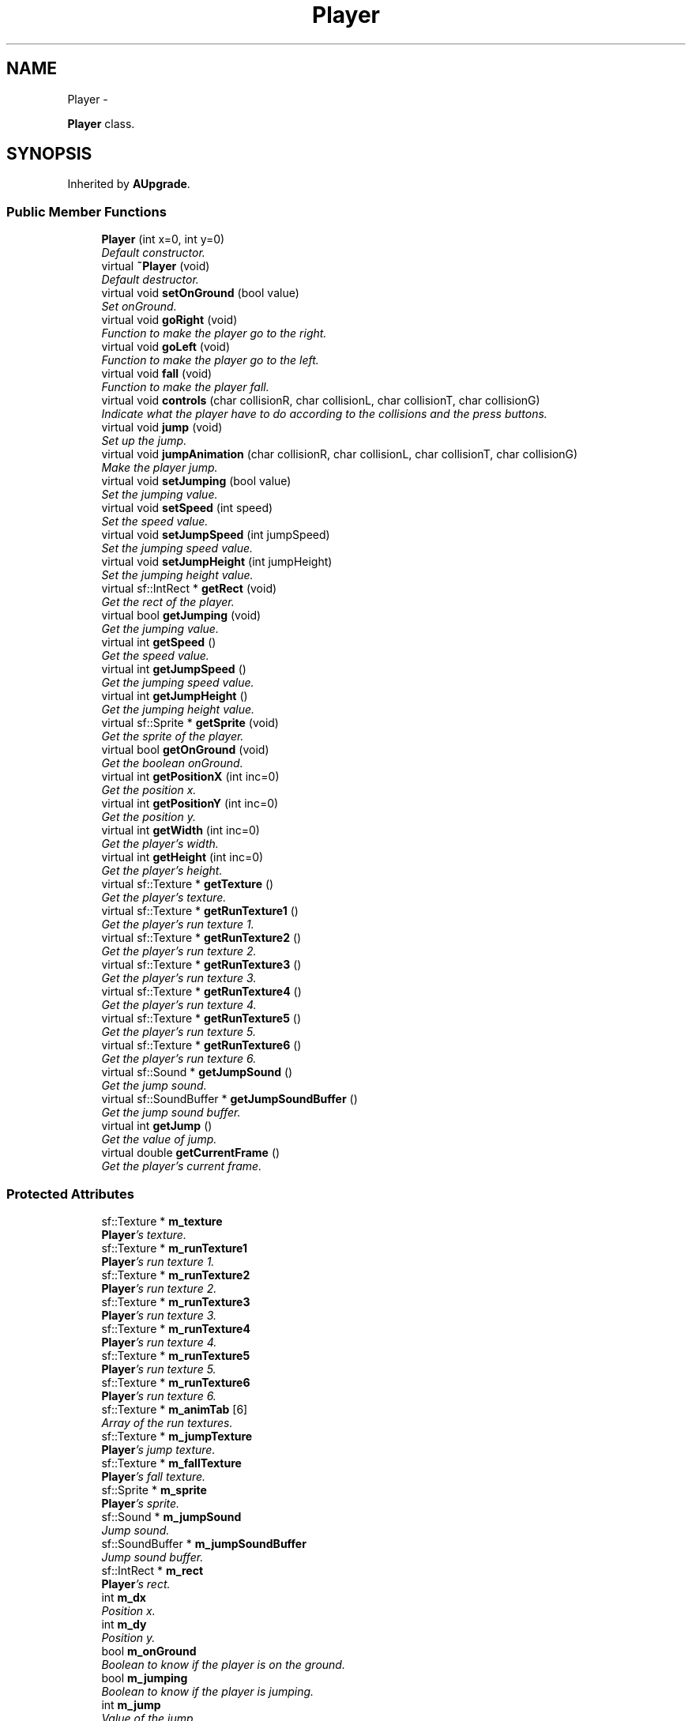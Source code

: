 .TH "Player" 3 "Wed Nov 27 2013" "Version 1.0" "Stickman Project" \" -*- nroff -*-
.ad l
.nh
.SH NAME
Player \- 
.PP
\fBPlayer\fP class\&.  

.SH SYNOPSIS
.br
.PP
.PP
Inherited by \fBAUpgrade\fP\&.
.SS "Public Member Functions"

.in +1c
.ti -1c
.RI "\fBPlayer\fP (int x=0, int y=0)"
.br
.RI "\fIDefault constructor\&. \fP"
.ti -1c
.RI "virtual \fB~Player\fP (void)"
.br
.RI "\fIDefault destructor\&. \fP"
.ti -1c
.RI "virtual void \fBsetOnGround\fP (bool value)"
.br
.RI "\fISet onGround\&. \fP"
.ti -1c
.RI "virtual void \fBgoRight\fP (void)"
.br
.RI "\fIFunction to make the player go to the right\&. \fP"
.ti -1c
.RI "virtual void \fBgoLeft\fP (void)"
.br
.RI "\fIFunction to make the player go to the left\&. \fP"
.ti -1c
.RI "virtual void \fBfall\fP (void)"
.br
.RI "\fIFunction to make the player fall\&. \fP"
.ti -1c
.RI "virtual void \fBcontrols\fP (char collisionR, char collisionL, char collisionT, char collisionG)"
.br
.RI "\fIIndicate what the player have to do according to the collisions and the press buttons\&. \fP"
.ti -1c
.RI "virtual void \fBjump\fP (void)"
.br
.RI "\fISet up the jump\&. \fP"
.ti -1c
.RI "virtual void \fBjumpAnimation\fP (char collisionR, char collisionL, char collisionT, char collisionG)"
.br
.RI "\fIMake the player jump\&. \fP"
.ti -1c
.RI "virtual void \fBsetJumping\fP (bool value)"
.br
.RI "\fISet the jumping value\&. \fP"
.ti -1c
.RI "virtual void \fBsetSpeed\fP (int speed)"
.br
.RI "\fISet the speed value\&. \fP"
.ti -1c
.RI "virtual void \fBsetJumpSpeed\fP (int jumpSpeed)"
.br
.RI "\fISet the jumping speed value\&. \fP"
.ti -1c
.RI "virtual void \fBsetJumpHeight\fP (int jumpHeight)"
.br
.RI "\fISet the jumping height value\&. \fP"
.ti -1c
.RI "virtual sf::IntRect * \fBgetRect\fP (void)"
.br
.RI "\fIGet the rect of the player\&. \fP"
.ti -1c
.RI "virtual bool \fBgetJumping\fP (void)"
.br
.RI "\fIGet the jumping value\&. \fP"
.ti -1c
.RI "virtual int \fBgetSpeed\fP ()"
.br
.RI "\fIGet the speed value\&. \fP"
.ti -1c
.RI "virtual int \fBgetJumpSpeed\fP ()"
.br
.RI "\fIGet the jumping speed value\&. \fP"
.ti -1c
.RI "virtual int \fBgetJumpHeight\fP ()"
.br
.RI "\fIGet the jumping height value\&. \fP"
.ti -1c
.RI "virtual sf::Sprite * \fBgetSprite\fP (void)"
.br
.RI "\fIGet the sprite of the player\&. \fP"
.ti -1c
.RI "virtual bool \fBgetOnGround\fP (void)"
.br
.RI "\fIGet the boolean onGround\&. \fP"
.ti -1c
.RI "virtual int \fBgetPositionX\fP (int inc=0)"
.br
.RI "\fIGet the position x\&. \fP"
.ti -1c
.RI "virtual int \fBgetPositionY\fP (int inc=0)"
.br
.RI "\fIGet the position y\&. \fP"
.ti -1c
.RI "virtual int \fBgetWidth\fP (int inc=0)"
.br
.RI "\fIGet the player's width\&. \fP"
.ti -1c
.RI "virtual int \fBgetHeight\fP (int inc=0)"
.br
.RI "\fIGet the player's height\&. \fP"
.ti -1c
.RI "virtual sf::Texture * \fBgetTexture\fP ()"
.br
.RI "\fIGet the player's texture\&. \fP"
.ti -1c
.RI "virtual sf::Texture * \fBgetRunTexture1\fP ()"
.br
.RI "\fIGet the player's run texture 1\&. \fP"
.ti -1c
.RI "virtual sf::Texture * \fBgetRunTexture2\fP ()"
.br
.RI "\fIGet the player's run texture 2\&. \fP"
.ti -1c
.RI "virtual sf::Texture * \fBgetRunTexture3\fP ()"
.br
.RI "\fIGet the player's run texture 3\&. \fP"
.ti -1c
.RI "virtual sf::Texture * \fBgetRunTexture4\fP ()"
.br
.RI "\fIGet the player's run texture 4\&. \fP"
.ti -1c
.RI "virtual sf::Texture * \fBgetRunTexture5\fP ()"
.br
.RI "\fIGet the player's run texture 5\&. \fP"
.ti -1c
.RI "virtual sf::Texture * \fBgetRunTexture6\fP ()"
.br
.RI "\fIGet the player's run texture 6\&. \fP"
.ti -1c
.RI "virtual sf::Sound * \fBgetJumpSound\fP ()"
.br
.RI "\fIGet the jump sound\&. \fP"
.ti -1c
.RI "virtual sf::SoundBuffer * \fBgetJumpSoundBuffer\fP ()"
.br
.RI "\fIGet the jump sound buffer\&. \fP"
.ti -1c
.RI "virtual int \fBgetJump\fP ()"
.br
.RI "\fIGet the value of jump\&. \fP"
.ti -1c
.RI "virtual double \fBgetCurrentFrame\fP ()"
.br
.RI "\fIGet the player's current frame\&. \fP"
.in -1c
.SS "Protected Attributes"

.in +1c
.ti -1c
.RI "sf::Texture * \fBm_texture\fP"
.br
.RI "\fI\fBPlayer\fP's texture\&. \fP"
.ti -1c
.RI "sf::Texture * \fBm_runTexture1\fP"
.br
.RI "\fI\fBPlayer\fP's run texture 1\&. \fP"
.ti -1c
.RI "sf::Texture * \fBm_runTexture2\fP"
.br
.RI "\fI\fBPlayer\fP's run texture 2\&. \fP"
.ti -1c
.RI "sf::Texture * \fBm_runTexture3\fP"
.br
.RI "\fI\fBPlayer\fP's run texture 3\&. \fP"
.ti -1c
.RI "sf::Texture * \fBm_runTexture4\fP"
.br
.RI "\fI\fBPlayer\fP's run texture 4\&. \fP"
.ti -1c
.RI "sf::Texture * \fBm_runTexture5\fP"
.br
.RI "\fI\fBPlayer\fP's run texture 5\&. \fP"
.ti -1c
.RI "sf::Texture * \fBm_runTexture6\fP"
.br
.RI "\fI\fBPlayer\fP's run texture 6\&. \fP"
.ti -1c
.RI "sf::Texture * \fBm_animTab\fP [6]"
.br
.RI "\fIArray of the run textures\&. \fP"
.ti -1c
.RI "sf::Texture * \fBm_jumpTexture\fP"
.br
.RI "\fI\fBPlayer\fP's jump texture\&. \fP"
.ti -1c
.RI "sf::Texture * \fBm_fallTexture\fP"
.br
.RI "\fI\fBPlayer\fP's fall texture\&. \fP"
.ti -1c
.RI "sf::Sprite * \fBm_sprite\fP"
.br
.RI "\fI\fBPlayer\fP's sprite\&. \fP"
.ti -1c
.RI "sf::Sound * \fBm_jumpSound\fP"
.br
.RI "\fIJump sound\&. \fP"
.ti -1c
.RI "sf::SoundBuffer * \fBm_jumpSoundBuffer\fP"
.br
.RI "\fIJump sound buffer\&. \fP"
.ti -1c
.RI "sf::IntRect * \fBm_rect\fP"
.br
.RI "\fI\fBPlayer\fP's rect\&. \fP"
.ti -1c
.RI "int \fBm_dx\fP"
.br
.RI "\fIPosition x\&. \fP"
.ti -1c
.RI "int \fBm_dy\fP"
.br
.RI "\fIPosition y\&. \fP"
.ti -1c
.RI "bool \fBm_onGround\fP"
.br
.RI "\fIBoolean to know if the player is on the ground\&. \fP"
.ti -1c
.RI "bool \fBm_jumping\fP"
.br
.RI "\fIBoolean to know if the player is jumping\&. \fP"
.ti -1c
.RI "int \fBm_jump\fP"
.br
.RI "\fIValue of the jump\&. \fP"
.ti -1c
.RI "double \fBm_currentFrame\fP"
.br
.RI "\fIValue of the current frame\&. \fP"
.ti -1c
.RI "int \fBm_speed\fP"
.br
.RI "\fI\fBPlayer\fP's speed\&. \fP"
.ti -1c
.RI "int \fBm_jumpSpeed\fP"
.br
.RI "\fIJump speed\&. \fP"
.ti -1c
.RI "int \fBm_jumpHeight\fP"
.br
.RI "\fIJump height\&. \fP"
.in -1c
.SH "Detailed Description"
.PP 
\fBPlayer\fP class\&. 


.PP
\fBAuthor:\fP
.RS 4
Adrien Bodineau and Alexandre Gomes 
.RE
.PP
\fBVersion:\fP
.RS 4
1\&.0 
.RE
.PP

.SH "Constructor & Destructor Documentation"
.PP 
.SS "Player::Player (intx = \fC0\fP, inty = \fC0\fP)"

.PP
Default constructor\&. 
.PP
\fBParameters:\fP
.RS 4
\fIx\fP Position x 
.br
\fIy\fP Position y 
.RE
.PP

.SH "Member Function Documentation"
.PP 
.SS "void Player::controls (charcollisionR, charcollisionL, charcollisionT, charcollisionG)\fC [virtual]\fP"

.PP
Indicate what the player have to do according to the collisions and the press buttons\&. 
.PP
\fBParameters:\fP
.RS 4
\fIcollisionR\fP Character to indicate the right collision 
.br
\fIcollisionL\fP Character to indicate the left collision 
.br
\fIcollisionT\fP Character to indicate the top collision 
.br
\fIcollisionG\fP Character to indicate the ground collision 
.RE
.PP

.SS "double Player::getCurrentFrame ()\fC [virtual]\fP"

.PP
Get the player's current frame\&. 
.PP
\fBReturns:\fP
.RS 4
\fBPlayer\fP's current frame 
.RE
.PP

.SS "int Player::getHeight (intinc = \fC0\fP)\fC [virtual]\fP"

.PP
Get the player's height\&. 
.PP
\fBReturns:\fP
.RS 4
\fBPlayer\fP's height 
.RE
.PP

.SS "int Player::getJump ()\fC [virtual]\fP"

.PP
Get the value of jump\&. 
.PP
\fBReturns:\fP
.RS 4
Jump value 
.RE
.PP

.SS "int Player::getJumpHeight ()\fC [virtual]\fP"

.PP
Get the jumping height value\&. 
.PP
\fBReturns:\fP
.RS 4
Jumping height value 
.RE
.PP

.PP
Reimplemented in \fBCape\fP, and \fBShoes\fP\&.
.SS "bool Player::getJumping (void)\fC [virtual]\fP"

.PP
Get the jumping value\&. 
.PP
\fBReturns:\fP
.RS 4
Jumping value 
.RE
.PP

.SS "sf::Sound * Player::getJumpSound ()\fC [virtual]\fP"

.PP
Get the jump sound\&. 
.PP
\fBReturns:\fP
.RS 4
Jump sound 
.RE
.PP

.SS "sf::SoundBuffer * Player::getJumpSoundBuffer ()\fC [virtual]\fP"

.PP
Get the jump sound buffer\&. 
.PP
\fBReturns:\fP
.RS 4
Jump sound buffer 
.RE
.PP

.SS "int Player::getJumpSpeed ()\fC [virtual]\fP"

.PP
Get the jumping speed value\&. 
.PP
\fBReturns:\fP
.RS 4
Jump speed value 
.RE
.PP

.PP
Reimplemented in \fBCape\fP, and \fBShoes\fP\&.
.SS "bool Player::getOnGround (void)\fC [virtual]\fP"

.PP
Get the boolean onGround\&. 
.PP
\fBReturns:\fP
.RS 4
Value of onGround 
.RE
.PP

.SS "int Player::getPositionX (intinc = \fC0\fP)\fC [virtual]\fP"

.PP
Get the position x\&. 
.PP
\fBParameters:\fP
.RS 4
\fIinc\fP Get the position x+inc 
.RE
.PP
\fBReturns:\fP
.RS 4
Position x 
.RE
.PP

.SS "int Player::getPositionY (intinc = \fC0\fP)\fC [virtual]\fP"

.PP
Get the position y\&. 
.PP
\fBParameters:\fP
.RS 4
\fIinc\fP Get the position y+inc 
.RE
.PP
\fBReturns:\fP
.RS 4
Position y 
.RE
.PP

.SS "sf::IntRect * Player::getRect (void)\fC [virtual]\fP"

.PP
Get the rect of the player\&. 
.PP
\fBReturns:\fP
.RS 4
\fBPlayer\fP's rect 
.RE
.PP

.SS "sf::Texture * Player::getRunTexture1 ()\fC [virtual]\fP"

.PP
Get the player's run texture 1\&. 
.PP
\fBReturns:\fP
.RS 4
\fBPlayer\fP's run texture 1 
.RE
.PP

.SS "sf::Texture * Player::getRunTexture2 ()\fC [virtual]\fP"

.PP
Get the player's run texture 2\&. 
.PP
\fBReturns:\fP
.RS 4
\fBPlayer\fP's run texture 2 
.RE
.PP

.SS "sf::Texture * Player::getRunTexture3 ()\fC [virtual]\fP"

.PP
Get the player's run texture 3\&. 
.PP
\fBReturns:\fP
.RS 4
\fBPlayer\fP's run texture 3 
.RE
.PP

.SS "sf::Texture * Player::getRunTexture4 ()\fC [virtual]\fP"

.PP
Get the player's run texture 4\&. 
.PP
\fBReturns:\fP
.RS 4
\fBPlayer\fP's run texture 4 
.RE
.PP

.SS "sf::Texture * Player::getRunTexture5 ()\fC [virtual]\fP"

.PP
Get the player's run texture 5\&. 
.PP
\fBReturns:\fP
.RS 4
\fBPlayer\fP's run texture 5 
.RE
.PP

.SS "sf::Texture * Player::getRunTexture6 ()\fC [virtual]\fP"

.PP
Get the player's run texture 6\&. 
.PP
\fBReturns:\fP
.RS 4
\fBPlayer\fP's run texture 6 
.RE
.PP

.SS "int Player::getSpeed ()\fC [virtual]\fP"

.PP
Get the speed value\&. 
.PP
\fBReturns:\fP
.RS 4
Speed value 
.RE
.PP

.PP
Reimplemented in \fBCape\fP, and \fBShoes\fP\&.
.SS "sf::Sprite * Player::getSprite (void)\fC [virtual]\fP"

.PP
Get the sprite of the player\&. 
.PP
\fBReturns:\fP
.RS 4
Sprite of the player 
.RE
.PP

.SS "sf::Texture * Player::getTexture ()\fC [virtual]\fP"

.PP
Get the player's texture\&. 
.PP
\fBReturns:\fP
.RS 4
\fBPlayer\fP's texture 
.RE
.PP

.SS "int Player::getWidth (intinc = \fC0\fP)\fC [virtual]\fP"

.PP
Get the player's width\&. 
.PP
\fBReturns:\fP
.RS 4
\fBPlayer\fP's width 
.RE
.PP

.SS "void Player::jumpAnimation (charcollisionR, charcollisionL, charcollisionT, charcollisionG)\fC [virtual]\fP"

.PP
Make the player jump\&. 
.PP
\fBParameters:\fP
.RS 4
\fIcollisionR\fP 
.br
\fIcollisionL\fP 
.br
\fIcollisionT\fP 
.br
\fIcollisionG\fP 
.RE
.PP

.SS "void Player::setJumpHeight (intjumpHeight)\fC [virtual]\fP"

.PP
Set the jumping height value\&. 
.PP
\fBParameters:\fP
.RS 4
\fIjumpHeight\fP New value of jumping height 
.RE
.PP

.SS "void Player::setJumping (boolvalue)\fC [virtual]\fP"

.PP
Set the jumping value\&. 
.PP
\fBParameters:\fP
.RS 4
\fIvalue\fP New value of jumping 
.RE
.PP

.SS "void Player::setJumpSpeed (intjumpSpeed)\fC [virtual]\fP"

.PP
Set the jumping speed value\&. 
.PP
\fBParameters:\fP
.RS 4
\fIjumpSpeed\fP New value of jump speed 
.RE
.PP

.SS "void Player::setOnGround (boolvalue)\fC [virtual]\fP"

.PP
Set onGround\&. 
.PP
\fBParameters:\fP
.RS 4
\fIvalue\fP New value of onGround 
.RE
.PP

.SS "void Player::setSpeed (intspeed)\fC [virtual]\fP"

.PP
Set the speed value\&. 
.PP
\fBParameters:\fP
.RS 4
\fIspeed\fP New value of speed 
.RE
.PP


.SH "Author"
.PP 
Generated automatically by Doxygen for Stickman Project from the source code\&.
